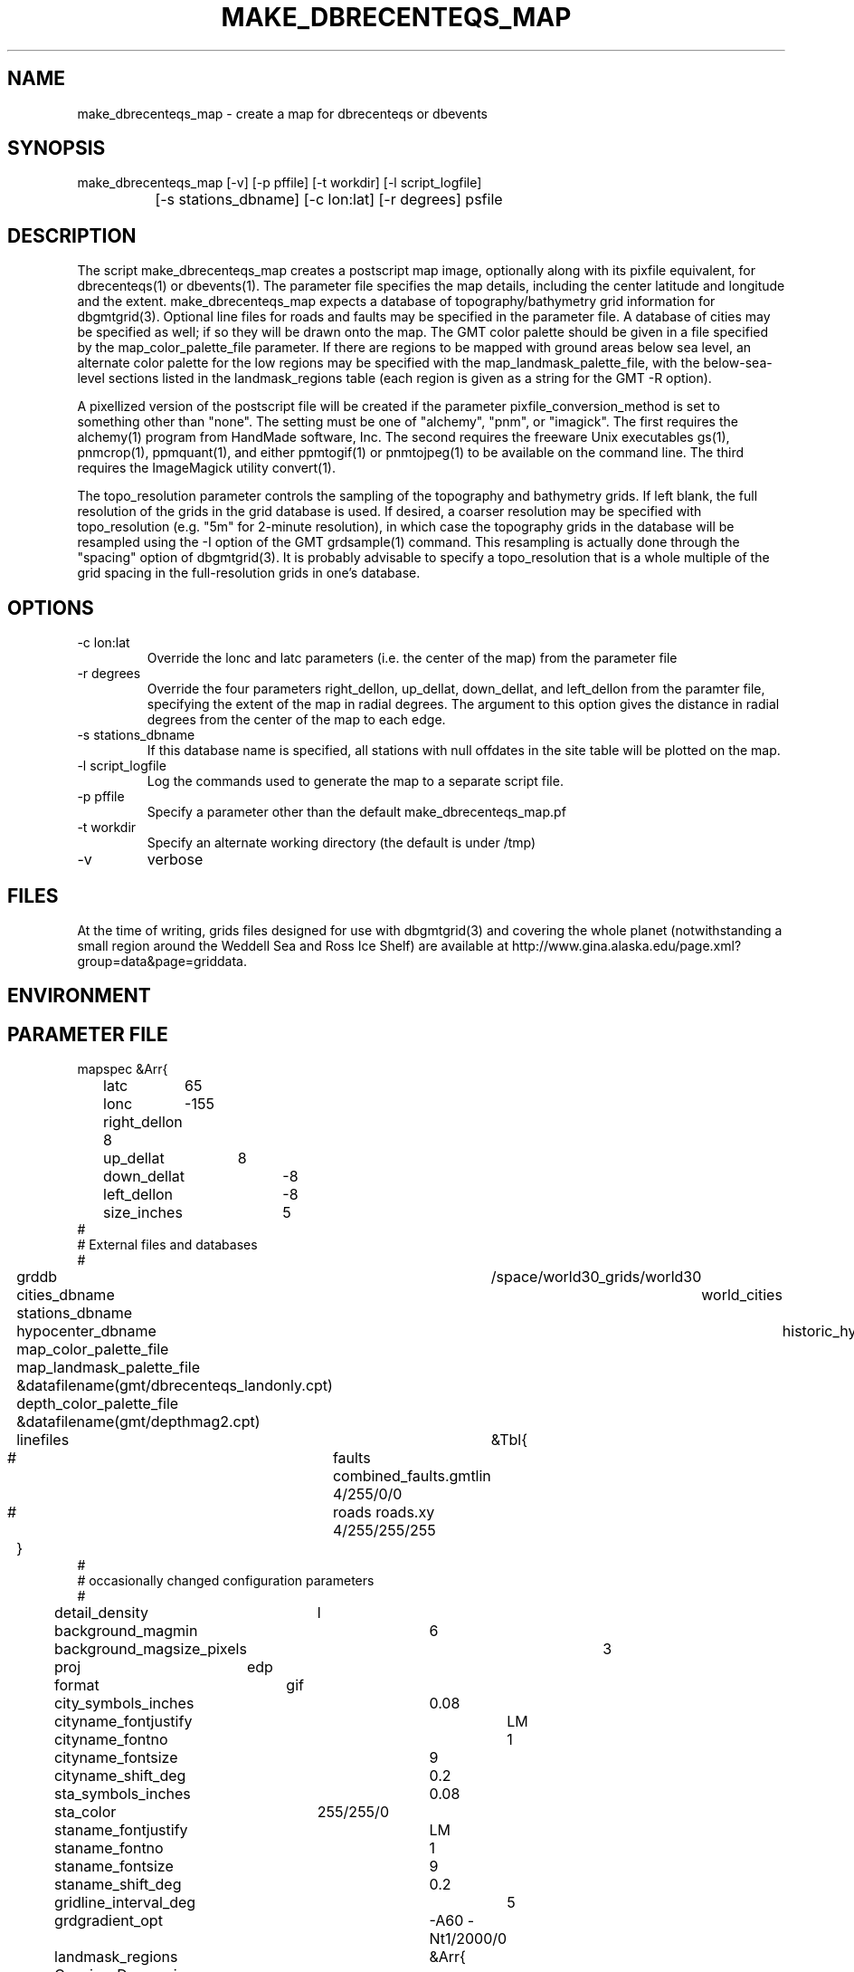 .TH MAKE_DBRECENTEQS_MAP 1 "$Date$"
.SH NAME
make_dbrecenteqs_map \- create a map for dbrecenteqs or dbevents
.SH SYNOPSIS
.nf
make_dbrecenteqs_map [-v] [-p pffile] [-t workdir] [-l script_logfile]
		     [-s stations_dbname] [-c lon:lat] [-r degrees] psfile
.fi
.SH DESCRIPTION
The script make_dbrecenteqs_map creates a postscript map image, optionally 
along with 
its pixfile equivalent, for dbrecenteqs(1) or dbevents(1). The parameter 
file specifies the map details, including the center latitude and longitude
and the extent. make_dbrecenteqs_map expects a database of topography/bathymetry
grid information for dbgmtgrid(3). Optional line files for roads and faults may 
be specified in the parameter file. A database of cities may be specified 
as well; if so they will be drawn onto the map. The GMT color palette 
should be given in a file specified by the map_color_palette_file parameter. 
If there are regions to be mapped with ground areas below sea level, 
an alternate color palette for the low regions may be specified with the 
map_landmask_palette_file, with the below-sea-level sections listed in 
the landmask_regions table (each region is given as a string for the 
GMT -R option).

A pixellized version of the postscript file will be created if the 
parameter pixfile_conversion_method is set to something other than "none". 
The setting must be one of "alchemy", "pnm", or "imagick". The first requires
the alchemy(1) program from HandMade software, Inc. The second requires the 
freeware Unix executables gs(1), pnmcrop(1), ppmquant(1), and either ppmtogif(1)
or pnmtojpeg(1) to be available on the command line. The third requires 
the ImageMagick utility convert(1). 

The topo_resolution parameter controls the sampling of the topography and 
bathymetry grids. If left blank, the full resolution of the grids in the 
grid database is used. If desired, a coarser resolution may be specified 
with topo_resolution (e.g. "5m" for 2-minute resolution), in which case
the topography grids in the database will be resampled using the -I option 
of the GMT grdsample(1) command. This resampling is actually done through 
the "spacing" option of dbgmtgrid(3). It is probably advisable to specify 
a topo_resolution that is a whole multiple of the grid spacing in the 
full-resolution grids in one's database.
.SH OPTIONS
.IP "-c lon:lat"
Override the lonc and latc parameters (i.e. the center of the map)
from the parameter file 
.IP "-r degrees"
Override the four parameters right_dellon, up_dellat, down_dellat, 
and left_dellon from the paramter file, specifying the extent of the map
in radial degrees. The argument to this option gives the distance 
in radial degrees from the center of the map to each edge.
.IP "-s stations_dbname"
If this database name is specified, all stations with null offdates in the site
table will be plotted on the map. 
.IP "-l script_logfile" 
Log the commands used to generate the map to a separate script file. 
.IP "-p pffile"
Specify a parameter other than the default make_dbrecenteqs_map.pf
.IP "-t workdir"
Specify an alternate working directory (the default is under /tmp)
.IP -v 
verbose
.SH FILES
At the time of writing, grids files designed for use with dbgmtgrid(3) and 
covering the whole planet (notwithstanding a small region around the Weddell
Sea and Ross Ice Shelf) are available at 
http://www.gina.alaska.edu/page.xml?group=data&page=griddata.
.SH ENVIRONMENT
.SH PARAMETER FILE
.nf
mapspec	&Arr{
	latc	65
	lonc	-155
	right_dellon 8
	up_dellat	8
	down_dellat	-8
	left_dellon	-8
	size_inches	5
#
# External files and databases
#
	grddb	/space/world30_grids/world30
	cities_dbname	world_cities
	stations_dbname
	hypocenter_dbname	historic_hypocenters_dbname
	map_color_palette_file	&datafilename(gmt/dbrecenteqs.cpt)
	map_landmask_palette_file &datafilename(gmt/dbrecenteqs_landonly.cpt)
	depth_color_palette_file &datafilename(gmt/depthmag2.cpt)
	linefiles	&Tbl{
#		faults combined_faults.gmtlin 4/255/0/0
#		roads roads.xy 4/255/255/255
	}
# 
# occasionally changed configuration parameters
#
	detail_density	l
	background_magmin	6
	background_magsize_pixels	3
	proj	edp
	format	gif
	city_symbols_inches	0.08
	cityname_fontjustify	LM
	cityname_fontno		1
	cityname_fontsize	9
	cityname_shift_deg	0.2
	sta_symbols_inches	0.08
	sta_color		255/255/0
	staname_fontjustify	LM
	staname_fontno		1
	staname_fontsize	9
	staname_shift_deg	0.2
	gridline_interval_deg	5
	grdgradient_opt	-A60 -Nt1/2000/0
	landmask_regions	&Arr{
	    Caspian_Depression	-R43/58/35/50
	    Salton_Sea	-R-116.8/-115/32/34
	}
	pixels_per_inch	100
	reserve_colors	12
	tilesize_deg	10
	topo_resolution
}

pixfile_conversion_method	none
.fi
.SH EXAMPLE
.in 2c
.ft CW
.nf
.fi
.ft R
.in
.SH RETURN VALUES
.SH LIBRARY
.SH ATTRIBUTES
.SH DIAGNOSTICS
.SH "SEE ALSO"
.nf
dbrecenteqs(1), dbevents(1), dbgmtgrid(3), dbgmtgrid(1)
.fi
.SH "BUGS AND CAVEATS"
make_dbrecenteqs_map does not set the bounding-box (latminbb, lonminbb, 
latmaxbb, lonmaxbb) , symsiz, and priority fields of the parameter file
for dbevents. These affect the run-time behavior of dbevents and thus are 
left to the discretion of the system operator. 

Currently, the only supported projection is the EquiDistant Projection (edp). 

dbevents(1) does not appear to support too many colors in the input map.
It may be necessary to set the reserve_colors parameter to a fairly 
high value (186 has worked in initial experiments) in order to limit 
the number of colors in the pixfile map created.

Although the -t option changes the directory of the intermediate files 
made by make_dbrecenteqs_map, it does not change the location of temporary 
grids created by dbgmtgrid(3), which it calls

The stations_dbname parameter in the parameter file is ignored; only the 
argument to the -s option will be used for station plotting. 

If the -l option is used, temporary files generated during construction of the
initial map will not be erased, allowing the resulting script to be run. However, 
these files must then be cleaned up by hand (or left to litter /tmp), and 
if the script is meant to be used at some later time the temp files should 
be cached somewhere (many of them are generated from some automated code inside 
the dbrecenteqs toolbox that is not easily cast into the output script).
.SH AUTHOR
.nf
Kent Lindquist 
Lindquist Consulting
.fi
.\" $Id$
